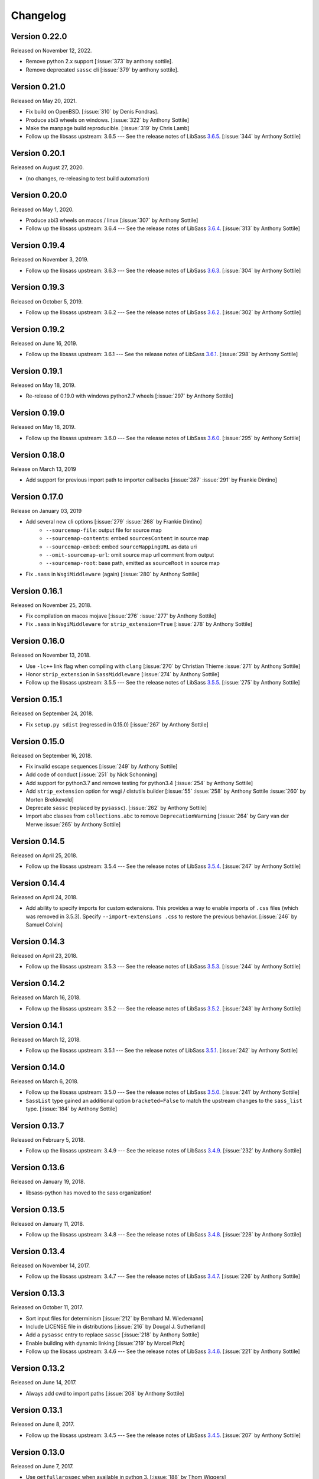 Changelog
=========

Version 0.22.0
--------------

Released on November 12, 2022.

- Remove python 2.x support [:issue:`373` by anthony sottile].
- Remove deprecated ``sassc`` cli [:issue:`379` by anthony sottile].

Version 0.21.0
--------------

Released on May 20, 2021.

- Fix build on OpenBSD. [:issue:`310` by Denis Fondras].
- Produce abi3 wheels on windows. [:issue:`322` by Anthony Sottile]
- Make the manpage build reproducible. [:issue:`319` by Chris Lamb]
- Follow up the libsass upstream: 3.6.5 --- See the release notes of LibSass
  3.6.5__. [:issue:`344` by Anthony Sottile]

__ https://github.com/sass/libsass/releases/tag/3.6.5

Version 0.20.1
--------------

Released on August 27, 2020.

- (no changes, re-releasing to test build automation)


Version 0.20.0
--------------

Released on May 1, 2020.

- Produce abi3 wheels on macos / linux [:issue:`307` by Anthony Sottile]
- Follow up the libsass upstream: 3.6.4 --- See the release notes of LibSass
  3.6.4__. [:issue:`313` by Anthony Sottile]

__ https://github.com/sass/libsass/releases/tag/3.6.4


Version 0.19.4
--------------

Released on November 3, 2019.

- Follow up the libsass upstream: 3.6.3 --- See the release notes of LibSass
  3.6.3__. [:issue:`304` by Anthony Sottile]

__ https://github.com/sass/libsass/releases/tag/3.6.3


Version 0.19.3
--------------

Released on October 5, 2019.

- Follow up the libsass upstream: 3.6.2 --- See the release notes of LibSass
  3.6.2__. [:issue:`302` by Anthony Sottile]

__ https://github.com/sass/libsass/releases/tag/3.6.2


Version 0.19.2
--------------

Released on June 16, 2019.

- Follow up the libsass upstream: 3.6.1 --- See the release notes of LibSass
  3.6.1__. [:issue:`298` by Anthony Sottile]

__ https://github.com/sass/libsass/releases/tag/3.6.1


Version 0.19.1
--------------

Released on May 18, 2019.

- Re-release of 0.19.0 with windows python2.7 wheels [:issue:`297` by Anthony
  Sottile]


Version 0.19.0
--------------

Released on May 18, 2019.

- Follow up the libsass upstream: 3.6.0 --- See the release notes of LibSass
  3.6.0__. [:issue:`295` by Anthony Sottile]

__ https://github.com/sass/libsass/releases/tag/3.6.0


Version 0.18.0
--------------

Release on March 13, 2019

- Add support for previous import path to importer callbacks [:issue:`287`
  :issue:`291` by Frankie Dintino]

Version 0.17.0
--------------

Release on January 03, 2019

- Add several new cli options [:issue:`279` :issue:`268` by Frankie Dintino]
    - ``--sourcemap-file``: output file for source map
    - ``--sourcemap-contents``: embed ``sourcesContent`` in source map
    - ``--sourcemap-embed``: embed ``sourceMappingURL`` as data uri
    - ``--omit-sourcemap-url``: omit source map url comment from output
    - ``--sourcemap-root``: base path, emitted as ``sourceRoot`` in source map
- Fix ``.sass`` in ``WsgiMiddleware`` (again) [:issue:`280` by Anthony Sottile]

Version 0.16.1
--------------

Released on November 25, 2018.

- Fix compilation on macos mojave [:issue:`276` :issue:`277` by Anthony
  Sottile]
- Fix ``.sass`` in ``WsgiMiddleware`` for ``strip_extension=True``
  [:issue:`278` by Anthony Sottile]


Version 0.16.0
--------------

Released on November 13, 2018.

- Use ``-lc++`` link flag when compiling with ``clang`` [:issue:`270` by
  Christian Thieme :issue:`271` by Anthony Sottile]
- Honor ``strip_extension`` in ``SassMiddleware`` [:issue:`274` by Anthony
  Sottile]
- Follow up the libsass upstream: 3.5.5 --- See the release notes of LibSass
  3.5.5__. [:issue:`275` by Anthony Sottile]

__ https://github.com/sass/libsass/releases/tag/3.5.5


Version 0.15.1
--------------

Released on September 24, 2018.

- Fix ``setup.py sdist`` (regressed in 0.15.0) [:issue:`267` by
  Anthony Sottile]


Version 0.15.0
--------------

Released on September 16, 2018.

- Fix invalid escape sequences [:issue:`249` by Anthony Sottile]
- Add code of conduct [:issue:`251` by Nick Schonning]
- Add support for python3.7 and remove testing for python3.4 [:issue:`254`
  by Anthony Sottile]
- Add ``strip_extension`` option for wsgi / distutils builder [:issue:`55`
  :issue:`258` by Anthony Sottile :issue:`260` by Morten Brekkevold]
- Deprecate ``sassc`` (replaced by ``pysassc``).  [:issue:`262` by
  Anthony Sottile]
- Import abc classes from ``collections.abc`` to remove ``DeprecationWarning``
  [:issue:`264` by Gary van der Merwe :issue:`265` by Anthony Sottile]


Version 0.14.5
--------------

Released on April 25, 2018.

- Follow up the libsass upstream: 3.5.4 --- See the release notes of LibSass
  3.5.4__. [:issue:`247` by Anthony Sottile]

__ https://github.com/sass/libsass/releases/tag/3.5.4


Version 0.14.4
--------------

Released on April 24, 2018.

- Add ability to specify imports for custom extensions.  This provides a
  way to enable imports of ``.css`` files (which was removed in 3.5.3).
  Specify ``--import-extensions .css`` to restore the previous behavior.
  [:issue:`246` by Samuel Colvin]


Version 0.14.3
--------------

Released on April 23, 2018.

- Follow up the libsass upstream: 3.5.3 --- See the release notes of LibSass
  3.5.3__. [:issue:`244` by Anthony Sottile]

__ https://github.com/sass/libsass/releases/tag/3.5.3


Version 0.14.2
--------------

Released on March 16, 2018.

- Follow up the libsass upstream: 3.5.2 --- See the release notes of LibSass
  3.5.2__. [:issue:`243` by Anthony Sottile]

__ https://github.com/sass/libsass/releases/tag/3.5.2


Version 0.14.1
--------------

Released on March 12, 2018.

- Follow up the libsass upstream: 3.5.1 --- See the release notes of LibSass
  3.5.1__. [:issue:`242` by Anthony Sottile]

__ https://github.com/sass/libsass/releases/tag/3.5.1


Version 0.14.0
--------------

Released on March 6, 2018.

- Follow up the libsass upstream: 3.5.0 --- See the release notes of LibSass
  3.5.0__. [:issue:`241` by Anthony Sottile]
- ``SassList`` type gained an additional option ``bracketed=False`` to match
  the upstream changes to the ``sass_list`` type. [:issue:`184` by Anthony
  Sottile]

__ https://github.com/sass/libsass/releases/tag/3.5.0


Version 0.13.7
--------------

Released on February 5, 2018.

- Follow up the libsass upstream: 3.4.9 --- See the release notes of LibSass
  3.4.9__. [:issue:`232` by Anthony Sottile]

__ https://github.com/sass/libsass/releases/tag/3.4.9


Version 0.13.6
--------------

Released on January 19, 2018.

- libsass-python has moved to the sass organization!


Version 0.13.5
--------------

Released on January 11, 2018.

- Follow up the libsass upstream: 3.4.8 --- See the release notes of LibSass
  3.4.8__. [:issue:`228` by Anthony Sottile]

__ https://github.com/sass/libsass/releases/tag/3.4.8


Version 0.13.4
--------------

Released on November 14, 2017.

- Follow up the libsass upstream: 3.4.7 --- See the release notes of LibSass
  3.4.7__. [:issue:`226` by Anthony Sottile]

__ https://github.com/sass/libsass/releases/tag/3.4.7


Version 0.13.3
--------------

Released on October 11, 2017.

- Sort input files for determinism [:issue:`212` by Bernhard M. Wiedemann]
- Include LICENSE file in distributions [:issue:`216` by Dougal J. Sutherland]
- Add a ``pysassc`` entry to replace ``sassc`` [:issue:`218` by
  Anthony Sottile]
- Enable building with dynamic linking [:issue:`219` by Marcel Plch]
- Follow up the libsass upstream: 3.4.6 --- See the release notes of LibSass
  3.4.6__. [:issue:`221` by Anthony Sottile]

__ https://github.com/sass/libsass/releases/tag/3.4.6


Version 0.13.2
--------------

Released on June 14, 2017.

- Always add cwd to import paths [:issue:`208` by Anthony Sottile]


Version 0.13.1
--------------

Released on June 8, 2017.

- Follow up the libsass upstream: 3.4.5 --- See the release notes of LibSass
  3.4.5__. [:issue:`207` by Anthony Sottile]

__ https://github.com/sass/libsass/releases/tag/3.4.5


Version 0.13.0
--------------

Released on June 7, 2017.

- Use ``getfullargspec`` when available in python 3. [:issue:`188` by
  Thom Wiggers]
- Use ``sass_copy_c_string`` instead of ``strdup`` for portability
  [:issue:`196` by Anthony Sottile]
- Use ``-std=gnu++0x`` to fix installation under cygwin [:issue:`195`
  :issue:`197` by Anthony Sottile]
- Correct source map url [:issue:`201` :issue:`202` by Anthony Sottile]
- Remove ``--watch`` [:issue:`203` by Anthony Sottile]
- Follow up the libsass upstream: 3.4.4 --- See the release notes of LibSass
  3.4.4__. [:issue:`205` by Anthony Sottile]

__ https://github.com/sass/libsass/releases/tag/3.4.4


Version 0.12.3
--------------

Released on January 7, 2017.

- Follow up the libsass upstream: 3.4.3 --- See the release notes of LibSass
  3.4.3__. [:issue:`178` by Anthony Sottile]

__ https://github.com/sass/libsass/releases/tag/3.4.3


Version 0.12.2
--------------

Released on January 5, 2017.

- Follow up the libsass upstream: 3.4.2 --- See the release notes of LibSass
  3.4.2__. [:issue:`176` by Anthony Sottile]

__ https://github.com/sass/libsass/releases/tag/3.4.2


Version 0.12.1
--------------

Released on December 20, 2016.

- Follow up the libsass upstream: 3.4.1 --- See the release notes of LibSass
  3.4.1__. [:issue:`175` by Anthony Sottile]

__ https://github.com/sass/libsass/releases/tag/3.4.1


Version 0.12.0
--------------

Released on December 10, 2016.

- Follow up the libsass upstream: 3.4.0 --- See the release notes of LibSass
  3.4.0__. [:issue:`173` by Anthony Sottile]

__ https://github.com/sass/libsass/releases/tag/3.4.0


Version 0.11.2
--------------

Released on October 24, 2016.

- Drop support for python2.6 [:issue:`158` by Anthony Sottile]
- Deprecate ``--watch`` [:issue:`156` by Anthony Sottile]
- Preserve line endings [:issue:`160` by Anthony Sottile]
- Follow up the libsass upstream: 3.3.6 --- See the release notes of LibSass
  3.3.6__. [:issue:`167` by Anthony Sottile]

__ https://github.com/sass/libsass/releases/tag/3.3.6



Version 0.11.1
--------------

Released on April 22, 2016.

- Follow up the libsass upstream: 3.3.5 --- See the release notes of LibSass
  3.3.5__. [:issue:`148` by Anthony Sottile]

__ https://github.com/sass/libsass/releases/tag/3.3.5

Version 0.11.0
--------------

Released on March 23, 2016.

- Follow up the libsass upstream: 3.3.4 --- See the release notes of LibSass
  3.3.4__. [:issue:`144` by Anthony Sottile]
- Expose libsass version in ``sassc --version`` and ``sass.libsass_version``
  [:issue:`142` :issue:`141` :issue:`140` by Anthony Sottile]
- Fix warning about unused enum on switch [:issue:`127` :issue:`131` by
  Anthony Sottile]
- Sourcemaps no longer imply source comments [:issue:`124` :issue:`130` by
  Tim Tisdall]
- Add ``--source-comments`` option to ``sassc`` [:issue:`124` :issue:`130` by
  Anthony Sottile]
- Improve formatting of ``CompileError`` under python3 [:issue:`123` by Anthony
  Sottile]
- Raise when compiling a directory which does not exist [:issue:`116`
  :issue:`119` by Anthony Sottile]

__ https://github.com/sass/libsass/releases/tag/3.3.4

Version 0.10.1
--------------

Released on January 29, 2016.

- Follow up the libsass upstream: 3.3.3 --- See the release notes of LibSass
  3.3.3__. [by Anthony Sottile]
- Allow -t for style like sassc [:issue:`98` by Anthony Sottile]

__ https://github.com/sass/libsass/releases/tag/3.3.3

Version 0.10.0
--------------

Released on December 15, 2015.

- Support custom import callbacks [:issue:`81` by Alice Zoë Bevan–McGregor,
  Anthony Sottile]
- Disallow arbitrary kwargs in compile() [:issue:`109` by Anthony Sottile]

Version 0.9.3
-------------

Released on December 03, 2015.

- Support "indented" Sass compilation [:issue:`41` by Alice Zoë Bevan–McGregor]
- Fix wheels on windows [:issue:`28` :issue:`49` by Anthony Sottile]

Version 0.9.2
-------------

Released on November 12, 2015.

- Follow up the libsass upstream: 3.3.2 --- See the release notes of LibSass
  3.3.2__. [by Anthony Sottile]
- Require VS 2015 to build on windows [:issue:`99` by Anthony Sottile]

__ https://github.com/sass/libsass/releases/tag/3.3.2

Version 0.9.1
-------------

Released on October 29, 2015.

- Follow up the libsass upstream: 3.3.1 --- See the release notes of LibSass
  3.3.1__. [by Anthony Sottile]

__ https://github.com/sass/libsass/releases/tag/3.3.1


Version 0.9.0
-------------

Released on October 28, 2015.

- Fix a bug with writing UTF-8 to a file [:issue:`72` by Caleb Ely]
- Fix a segmentation fault on ^C [:issue:`87` by Anthony Sottile]
- Follow up the libsass upstream: 3.3.0 --- See the release notes of LibSass
  3.3.0__. [:issue:`96` by Anthony Sottile]

__ https://github.com/sass/libsass/releases/tag/3.3.0


Version 0.8.3
-------------

Released on August 2, 2015.

- Follow up the libsass upstream: 3.2.5 --- See the release notes of LibSass
  3.2.5__.  [:issue:`79`, :issue:`80` by Anthony Sottile]
- Fixed a bug that :file:`*.sass` files were ignored.
  [:issue:`78` by Guilhem MAS-PAITRAULT]

__ https://github.com/sass/libsass/releases/tag/3.2.5


Version 0.8.2
-------------

Released on May 19, 2015.

- Follow up the libsass upstream: 3.2.4 --- See the release notes of LibSass
  3.2.3__, and 3.2.4__.  [:issue:`69` by Anthony Sottile]
- The default value of :class:`~sassutils.wsgi.SassMiddleware`'s
  ``error_status`` parameter was changed from ``'500 Internal Server Error'``
  to ``'200 OK'`` so that Mozilla Firefox can render the error message well.
  [:issue:`67`, :issue:`68`, :issue:`70` by zxv]

__ https://github.com/sass/libsass/releases/tag/3.2.3
__ https://github.com/sass/libsass/releases/tag/3.2.4


Version 0.8.1
-------------

Released on May 14, 2015.

- Fixed a bug that there was no ``'expanded'`` in :const:`sass.OUTPUT_STYLES`
  but ``'expected'`` instead which is a typo.  [:issue:`66` by Triangle717]
- Fixed broken FreeBSD build.  [:issue:`65` by Toshiharu Moriyama]


Version 0.8.0
-------------

Released on May 3, 2015.

- Follow up the libsass upstream: 3.2.2 --- See the release notes of LibSass
  3.2.0__, 3.2.1__, and 3.2.2__.
  [:issue:`61`, :issue:`52`, :issue:`56`, :issue:`58`, :issue:`62`, :issue:`64`
  by Anthony Sottile]

  - Compact and expanded output styles  [:issue:`37`]
  - Strings and interpolation closer to Ruby Sass
  - The correctness of the generated sourcemap files
  - Directive buddling
  - Full support for the ``@at-root`` directive
  - Full support for ``!global`` variable scoping

- Now underscored files are ignored when compiling a directory.
  [:issue:`57` by Anthony Sottile]
- Fixed broken FreeBSD build.  [:issue:`34`, :issue:`60` by Ilya Baryshev]
- :class:`~sassutils.wsgi.SassMiddleware` became to log syntax errors
  if exist during compilation to ``sassutils.wsgi.SassMiddleware`` logger
  with level ``ERROR``.  [:issue:`42`]

__ https://github.com/sass/libsass/releases/tag/3.2.0
__ https://github.com/sass/libsass/releases/tag/3.2.1
__ https://github.com/sass/libsass/releases/tag/3.2.2


Version 0.7.0
-------------

Released on March 6, 2015.

Anthony Sottile contributed to the most of this release.  Huge thanks to him!

- Follow up the libsass upstream: 3.1.0 --- See the `release note`__ of LibSass.
  [:issue:`38`, :issue:`43` by Anthony Sottile]

  - Custom functions and imports
  - Decrementing in ``@for`` loops
  - ``@debug`` and ``@error``
  - ``not`` operator
  - ``nth()`` for maps
  - ``inspect()``
  - ``feature-exists()``
  - ``unique-id()``
  - ``random()``

- Added custom functions support.  [:issue:`13`, :issue:`44` by Anthony Sottile]

  - Added :class:`sass.SassFunction` class.
  - Added ``custom_functions`` parameter to :func:`sass.compile()` function.
  - Added data types for custom functions:

    - :class:`sass.SassNumber`
    - :class:`sass.SassColor`
    - :class:`sass.SassList`
    - :class:`sass.SassMap`
    - :class:`sass.SassError`
    - :class:`sass.SassWarning`

- Added ``precision`` parameter to :func:`sass.compile()` function.
  [:issue:`39` by Andrea Stagi]
- :program:`sassc` has a new :option:`-p <sassc -p>`/:option:`--precision
  <sassc --precision>` option.  [:issue:`39` by Andrea Stagi]

__ https://github.com/sass/libsass/releases/tag/3.1.0


Version 0.6.2
-------------

Released on November 25, 2014.

Although 0.6.0--0.6.1 have needed GCC (G++) 4.8+, LLVM Clang 3.3+,
now it became back to only need GCC (G++) 4.6+, LLVM Clang 2.9+,
or Visual Studio 2013 Update 4+.

- Follow up the libsass upstream: 3.0.2 --- See the `release note`__ of libsass.
  [:issue:`33` by Rodolphe Pelloux-Prayer]
- Fixed a bug that :program:`sassc --watch` crashed when a file is not
  compilable on the first try.  [:issue:`32` by Alan Justino da Silva]
- Fixed broken build on Windows.

__ https://github.com/sass/libsass/releases/tag/3.0.2


Version 0.6.1
-------------

Released on November 6, 2014.

- Follow up the libsass upstream: 3.0.1 --- See the `release note`__ of LibSass.
- Fixed a bug that :class:`~sassutils.wsgi.SassMiddleware` never closes
  the socket on some WSGI servers e.g. ``eventlet.wsgi``.

__ https://github.com/sass/libsass/releases/tag/3.0.1


Version 0.6.0
-------------

Released on October 27, 2014.

Note that since libsass-python 0.6.0 (and libsass 3.0) it requires C++11
to compile.  Although 0.6.2 became back to only need GCC (G++) 4.6+,
LLVM Clang 2.9+, from 0.6.0 to 0.6.1 you need GCC (G++) 4.8+, LLVM Clang 3.3+,
or Visual Studio 2013 Update 4+.

- Follow up the libsass upstream: 3.0 --- See the `release note`__ of LibSass.

  - Decent extends support
  - Basic Sass Maps Support
  - Better UTF-8 Support
  - ``call()`` function
  - Better Windows Support
  - Spec Enhancements

- Added missing `partial import`_ support.  [:issue:`27` by item4]
- :const:`~sass.SOURCE_COMMENTS` became deprecated.
- :func:`sass.compile()`'s parameter ``source_comments`` now can take only
  :const:`bool` instead of :const:`str`.  String values like ``'none'``,
  ``'line_numbers'``, and ``'map'`` become deprecated, and will be obsolete
  soon.
- :func:`~sassutils.builder.build_directory()` function has a new optional
  parameter ``output_style``.
- :meth:`~sassutils.builder.Build.build()` method has a new optional
  parameter ``output_style``.
- Added ``--output-style``/``-s`` option to
  :class:`~sassutils.distutils.build_sass` command.  [:issue:`25`]

__ https://github.com/sass/libsass/releases/tag/3.0
.. _partial import: https://sass-lang.com/documentation/file.SASS_REFERENCE.html#partials


Version 0.5.1
-------------

Released on September 23, 2014.

- Fixed a bug that :class:`~sassutils.wsgi.SassMiddleware` yielded
  :class:`str` instead of :class:`bytes` on Python 3.
- Fixed several Unicode-related bugs on Windows.
- Fixed a bug that :func:`~sassutils.builder.build_directory()`,
  :class:`~sassutils.wsgi.SassMiddleware`, and
  :class:`~sassutils.distutils.build_sass` don't recursively build
  subdirectories.


Version 0.5.0
-------------

Released on June 6, 2014.

- Follow up the libsass upstream: 2.0 --- See the `release note`__ of LibSass.

  - Added indented syntax support (:file:`*.sass` files).
  - Added expanded selector support (BEM).
  - Added string functions.
  - Fixed UTF-8 support.
  - Backward incompatibility: broken extends.

__ https://github.com/sass/libsass/releases/tag/v2.0


Unstable version 0.4.2.20140529.cd3ee1cbe3
------------------------------------------

Released on May 29, 2014.

- Version scheme changed to use periods (``.``) instead of hyphens (``-``)
  due to setuptools seems to treat hyphens special.
- Fixed malformed packaging that doesn't correctly preserve the package name
  and version.


Unstable Version 0.4.2-20140528-cd3ee1cbe3
------------------------------------------

Released on May 28, 2014.

- Follow up the libsass upstream:
  :upcommit:`cd3ee1cbe34d5316eb762a43127a3de9575454ee`.


Version 0.4.2
-------------

Released on May 22, 2014.

- Fixed build failing on Mac OS X 10.8 or earlier.  [:issue:`19`]
- Fixed :exc:`UnicodeEncodeError` that :meth:`Manifest.build_one()
  <sassutils.builder.Manifest.build_one>` method rises when the input source
  contains any non-ASCII Unicode characters.


Version 0.4.1
-------------

Released on May 20, 2014.

- Fixed :exc:`UnicodeEncodeError` that rise when the input source contains
  any non-ASCII Unicode characters.


Version 0.4.0
-------------

Released on May 6, 2014.

- :program:`sassc` has a new :option:`-w <sassc -w>`/:option:`--watch
  <sassc --watch>` option.
- Expose source maps support:

  - :program:`sassc` has a new :option:`-m <sassc -m>`/:option:`-g
    <sassc -g>`/:option:`--sourcemap <sassc --sourcemap>` option.
  - :class:`~sassutils.wsgi.SassMiddleware` now also creates source map files
    with filenames followed by :file:`.map` suffix.
  - :meth:`Manifest.build_one() <sassutils.builder.Manifest.build_one>` method
    has a new ``source_map`` option.  This option builds also a source map
    file with the filename followed by :file:`.map` suffix.
  - :func:`sass.compile()` has a new optional parameter ``source_comments``.
    It can be one of :const:`sass.SOURCE_COMMENTS` keys.  It also has
    a new parameter ``source_map_filename`` which is required only when
    ``source_comments='map'``.

- Fixed Python 3 incompatibility of :program:`sassc` program.
- Fixed a bug that multiple ``include_paths`` doesn't work on Windows.


Version 0.3.0
-------------

Released on February 21, 2014.

- Added support for Python 3.3.  [:issue:`7`]
- Dropped support for Python 2.5.
- Fixed build failing on Mac OS X.
  [:issue:`4`, :issue:`5`, :issue:`6` by Hyungoo Kang]
- Now the builder creates target subdirectories recursively even if they don't
  exist yet, rather than silently failing.
  [:issue:`8`, :issue:`9` by Philipp Volguine]
- Merged recent changes from libsass 1.0.1: `57a2f62--v1.0.1`_.

  - Supports `variable arguments`_.
  - Supports sourcemaps.

.. _57a2f62--v1.0.1: https://github.com/sass/libsass/compare/57a2f627b4d2fbd3cf1913b241f1d5aa31e35580...v1.0.1
.. _variable arguments: https://sass-lang.com/docs/yardoc/file.SASS_CHANGELOG.html#variable_arguments


Version 0.2.4
-------------

Released on December 4, 2012.

- Added :mod:`sassc` CLI executable script.
- Added :const:`sass.OUTPUT_STYLES` constant map.
- Merged recent changes from libsass upstream:
  `e997102--a84b181`__.

__ https://github.com/sass/libsass/compare/e9971023785dabd41aa44f431f603f62b15e6017...a84b181a6e59463c0ac9796ca7fdaf4864f0ad84


Version 0.2.3
-------------

Released on October 24, 2012.

- :mod:`sassutils.distutils`: Prevent double monkey patch of ``sdist``.
- Merged upstream changes of libsass.


Version 0.2.2
-------------

Released on September 28, 2012.

- Fixed a link error on PyPy and Linux.
- Fixed build errors on Windows.


Version 0.2.1
-------------

Released on September 12, 2012.

- Support Windows.


Version 0.2.0
-------------

Released on August 24, 2012.

- Added new :mod:`sassutils` package.

  - Added :mod:`sassutils.builder` module to build the whole directory
    at a time.
  - Added :mod:`sassutils.distutils` module for :mod:`distutils` and
    :mod:`setuptools` integration.
  - Added :mod:`sassutils.wsgi` module which provides a development-purpose
    WSGI middleware.

- Added :class:`~sassutils.distutils.build_sass` command for
  :mod:`distutils`/:mod:`setuptools`.


Version 0.1.1
-------------

Released on August 18, 2012.

- Fixed segmentation fault for reading ``filename`` which does not exist.
  Now it raises a proper ``exceptions.IOError`` exception.


Version 0.1.0
-------------

Released on August 17, 2012.  Initial version.
